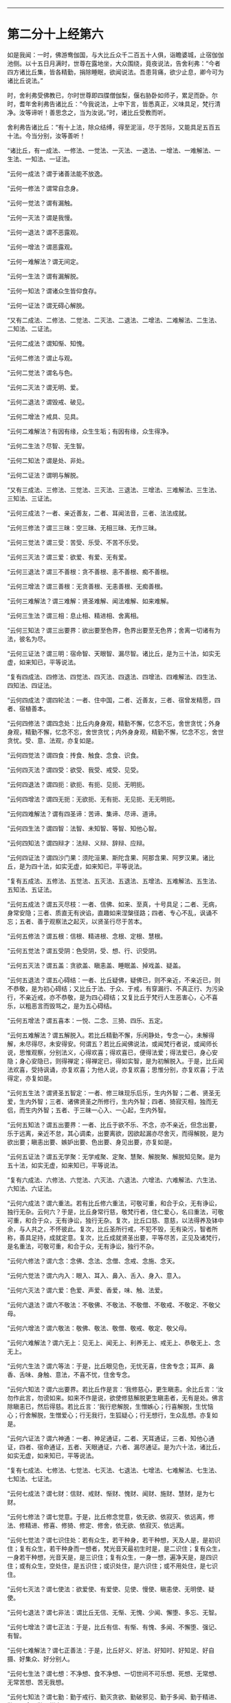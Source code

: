 #+OPTIONS: toc:nil num:nil

--------------

* 第二分十上经第六
如是我闻：一时，佛游鸯伽国，与大比丘众千二百五十人俱，诣瞻婆城，止宿伽伽池侧。以十五日月满时，世尊在露地坐，大众围绕，竟夜说法，告舍利弗：“今者四方诸比丘集，皆各精勤，捐除睡眠，欲闻说法。吾患背痛，欲少止息，卿今可为诸比丘说法。”

时，舍利弗受佛教已，尔时世尊即四牒僧伽梨，偃右胁卧如师子，累足而卧。尔时，耆年舍利弗告诸比丘：“今我说法，上中下言，皆悉真正，义味具足，梵行清净。汝等谛听！善思念之，当为汝说。”时，诸比丘受教而听。

舍利弗告诸比丘：“有十上法，除众结缚，得至泥洹，尽于苦际，又能具足五百五十法。今当分别，汝等善听！

“诸比丘，有一成法、一修法、一觉法、一灭法、一退法、一增法、一难解法、一生法、一知法、一证法。

“云何一成法？谓于诸善法能不放逸。

“云何一修法？谓常自念身。

“云何一觉法？谓有漏触。

“云何一灭法？谓是我慢。

“云何一退法？谓不恶露观。

“云何一增法？谓恶露观。

“云何一难解法？谓无间定。

“云何一生法？谓有漏解脱。

“云何一知法？谓诸众生皆仰食存。

“云何一证法？谓无碍心解脱。

“又有二成法、二修法、二觉法、二灭法、二退法、二增法、二难解法、二生法、二知法、二证法。

“云何二成法？谓知惭、知愧。

“云何二修法？谓止与观。

“云何二觉法？谓名与色。

“云何二灭法？谓无明、爱。

“云何二退法？谓毁戒、破见。

“云何二增法？戒具、见具。

“云何二难解法？有因有缘，众生生垢；有因有缘，众生得净。

“云何二生法？尽智、无生智。

“云何二知法？谓是处、非处。

“云何二证法？谓明与解脱。

“又有三成法、三修法、三觉法、三灭法、三退法、三增法、三难解法、三生法、三知法、三证法。

“云何三成法？一者、亲近善友，二者、耳闻法音，三者、法法成就。

“云何三修法？谓三三昧：空三昧、无相三昧、无作三昧。

“云何三觉法？谓三受：苦受、乐受、不苦不乐受。

“云何三灭法？谓三爱：欲爱、有爱、无有爱。

“云何三退法？谓三不善根：贪不善根、恚不善根、痴不善根。

“云何三增法？谓三善根：无贪善根、无恚善根、无痴善根。

“云何三难解法？谓三难解：贤圣难解、闻法难解、如来难解。

“云何三生法？谓三相：息止相、精进相、舍离相。

“云何三知法？谓三出要界：欲出要至色界，色界出要至无色界；舍离一切诸有为法，彼名为尽。

“云何三证法？谓三明：宿命智、天眼智、漏尽智。诸比丘，是为三十法，如实无虚，如来知已，平等说法。

“复有四成法、四修法、四觉法、四灭法、四退法、四增法、四难解法、四生法、四知法、四证法。

“云何四成法？谓四轮法：一者、住中国，二者、近善友，三者、宿曾发精愿，四者、宿植善本。

“云何四修法？谓四念处：比丘内身身观，精勤不懈，忆念不忘，舍世贪忧；外身身观，精勤不懈，忆念不忘，舍世贪忧；内外身身观，精勤不懈，忆念不忘，舍世贪忧。受、意、法观，亦复如是。

“云何四觉法？谓四食：抟食、触食、念食、识食。

“云何四灭法？谓四受：欲受、我受、戒受、见受。

“云何四退法？谓四扼：欲扼、有扼、见扼、无明扼。

“云何四增法？谓四无扼：无欲扼、无有扼、无见扼、无无明扼。

“云何四难解法？谓有四圣谛：苦谛、集谛、尽谛、道谛。

“云何四生法？谓四智：法智、未知智、等智、知他心智。

“云何四知法？谓四辩才：法辩、义辩、辞辩、应辩。

“云何四证法？谓四沙门果：须陀洹果、斯陀含果、阿那含果、阿罗汉果。诸比丘，是为四十法，如实无虚，如来知已，平等说法。

“复有五成法、五修法、五觉法、五灭法、五退法、五增法、五难解法、五生法、五知法、五证法。

“云何五成法？谓五灭尽枝：一者、信佛、如来、至真，十号具足；二者、无病，身常安隐；三者、质直无有谀谄，直趣如来涅槃径路；四者、专心不乱，讽诵不忘；五者、善于观察法之起灭，以贤圣行尽于苦本。

“云何五修法？谓五根：信根、精进根、念根、定根、慧根。

“云何五觉法？谓五受阴：色受阴，受、想、行、识受阴。

“云何五灭法？谓五盖：贪欲盖、瞋恚盖、睡眠盖、掉戏盖、疑盖。

“云何五退法？谓五心碍结：一者、比丘疑佛，疑佛已，则不亲近，不亲近已，则不恭敬，是为初心碍结；又比丘于法、于众、于戒，有穿漏行、不真正行、为污染行，不亲近戒，亦不恭敬，是为四心碍结；又复比丘于梵行人生恶害心，心不喜乐，以粗恶言而毁骂之，是为五心碍结。

“云何五增法？谓五喜本：一悦、二念、三猗、四乐、五定。

“云何五难解法？谓五解脱入。若比丘精勤不懈，乐闲静处，专念一心，未解得解，未尽得尽，未安得安。何谓五？若比丘闻佛说法，或闻梵行者说，或闻师长说，思惟观察，分别法义，心得欢喜；得欢喜已，便得法爱；得法爱已，身心安隐；身心安隐已，则得禅定；得禅定已，得如实智，是为初解脱入。于是，比丘闻法欢喜，受持讽诵，亦复欢喜；为他人说，亦复欢喜；思惟分别，亦复欢喜；于法得定，亦复如是。

“云何五生法？谓贤圣五智定：一者、修三昧现乐后乐，生内外智；二者、贤圣无爱，生内外智；三者、诸佛贤圣之所修行，生内外智；四者、猗寂灭相，独而无侣，而生内外智；五者、于三昧一心入、一心起，生内外智。

“云何五知法？谓五出要界：一者、比丘于欲不乐、不念，亦不亲近，但念出要，乐于远离，亲近不怠，其心调柔，出要离欲，因欲起漏亦尽舍灭，而得解脱，是为欲出要；瞋恚出要、嫉妒出要、色出要、身见出要，亦复如是。

“云何五证法？谓五无学聚：无学戒聚、定聚、慧聚、解脱聚、解脱知见聚。是为五十法，如实无虚，如来知已，平等说法。

“复有六成法、六修法、六觉法、六灭法、六退法、六增法、六难解法、六生法、六知法、六证法。

“云何六成法？谓六重法。若有比丘修六重法，可敬可重，和合于众，无有诤讼，独行无杂。云何六？于是，比丘身常行慈，敬梵行者，住仁爱心，名曰重法，可敬可重，和合于众，无有诤讼，独行无杂。复次，比丘口慈、意慈，以法得养及钵中余，与人共之，不怀彼此。复次，比丘圣所行戒，不犯不毁，无有染污，智者所称，善具足持，成就定意。复次，比丘成就贤圣出要，平等尽苦，正见及诸梵行，是名重法，可敬可重，和合于众，无有诤讼，独行不杂。

“云何六修法？谓六念：念佛、念法、念僧、念戒、念施、念天。

“云何六觉法？谓六内入：眼入、耳入、鼻入、舌入、身入、意入。

“云何六灭法？谓六爱：色爱、声爱、香爱，味、触、法爱。

“云何六退法？谓六不敬法：不敬佛、不敬法、不敬僧、不敬戒、不敬定、不敬父母。

“云何六增法？谓六敬法：敬佛、敬法、敬僧、敬戒、敬定、敬父母。

“云何六难解法？谓六无上：见无上、闻无上、利养无上、戒无上、恭敬无上、念无上。

“云何六生法？谓六等法：于是，比丘眼见色，无忧无喜，住舍专念；耳声、鼻香、舌味、身触、意法，不喜不忧，住舍专念。

“云何六知法？谓六出要界。若比丘作是言：‘我修慈心，更生瞋恚。余比丘言：‘汝勿作此言，勿谤如来。如来不作是说，欲使修慈解脱更生瞋恚者，无有是处。佛言除瞋恚已，然后得慈。若比丘言：‘我行悲解脱，生憎嫉心；行喜解脱，生忧恼心；行舍解脱，生憎爱心；行无我行，生狐疑心；行无想行，生众乱想。亦复如是。

“云何六证法？谓六神通：一者、神足通证，二者、天耳通证，三者、知他心通证，四者、宿命通证，五者、天眼通证，六者、漏尽通证。是为六十法，诸比丘，如实无虚，如来知已，平等说法。

“复有七成法、七修法、七觉法、七灭法、七退法、七增法、七难解法、七生法、七知法、七证法。

“云何七成法？谓七财：信财、戒财、惭财、愧财、闻财、施财、慧财，是为七财。

“云何七修法？谓七觉意。于是，比丘修念觉意，依无欲、依寂灭、依远离，修法、修精进、修喜、修猗、修定、修舍，依无欲、依寂灭、依远离。

“云何七觉法？谓七识住处：若有众生，若干种身，若干种想，天及人是，是初识住；复有众生，若干种身而一想者，梵光音天最初生时是，是二识住；复有众生，一身若干种想，光音天是，是三识住；复有众生，一身一想，遍净天是，是四识住；或有众生，空处住，是五识住；或识处住，是六识住；或不用处住，是七识住。

“云何七灭法？谓七使法：欲爱使、有爱使、见使、慢使、瞋恚使、无明使、疑使。

“云何七退法？谓七非法：谓比丘无信、无惭、无愧、少闻、懈堕、多忘、无智。

“云何七增法？谓七正法：于是，比丘有信、有惭、有愧、多闻、不懈堕、强记、有智。

“云何七难解法？谓七正善法：于是，比丘好义、好法、好知时、好知足、好自摄、好集众、好分别人。

“云何七生法？谓七想：不净想、食不净想、一切世间不可乐想、死想、无常想、无常苦想、苦无我想。

“云何七知法？谓七勤：勤于戒行、勤灭贪欲、勤破邪见、勤于多闻、勤于精进、勤于正念、勤于禅定。

“云何七证法？谓七漏尽力。于是，漏尽比丘于一切诸苦、集、灭、味、过、出要，如实知见，观欲如火坑，亦如刀剑，知欲见欲，不贪于欲，心不住欲。漏尽比丘逆顺观察，如实觉知，如实见已，世间贪嫉、恶不善法不漏不起，修四念处，多修多行；五根、五力、七觉意、贤圣八道，多修多行。诸比丘，是为七十法，如实不虚，如来知已，平等说法。

“复有八成法、八修法、八觉法、八灭法、八退法、八增法、八难解法、八生法、八知法、八证法。

“云何八成法？谓八因缘，不得梵行而得智，得梵行已智增多。云何为八？于是，比丘依世尊住，或依师长，或依智慧梵行者住，生惭愧心，有爱有敬，是谓初因缘，未得梵行而得智，得梵行已智增多。复次，依世尊住，随时请问：‘此法云所义、何所趣？时，诸尊长即为开演甚深义理，是为二因缘。既闻法已，身心乐静，是为三因缘。既乐静已，不为遮道无益杂论，彼到众中，或自说法，或请他说，犹复不舍贤圣默然，是为四因缘。多闻广博，守持不忘，诸法深奥，上中下善，义味谛诚，梵行具足，闻已入心，见不流动，是为五因缘。修习精勤，灭恶增善，勉力堪任，不舍斯法，是为六因缘。有以智慧知起灭法，贤圣所趣，能尽苦际，是为七因缘。观五受阴，生相、灭相，此色、色集、色灭，此受、想、行、识，识集、识灭，是为八因缘，未得梵行而有智，得梵行已智增多。

“云何八修法？谓贤圣八道：正见、正志、正语、正业、正命、正方便、正念、正定。

“云何八觉法？谓世八法：利、衰、毁、誉、称、讥、苦、乐。

“云何八灭法？谓八邪：邪见、邪志、邪语、邪业、邪命、邪方便、邪念、邪定。

“云何八退法？谓八懈怠法。何谓八懈怠？比丘乞食不得食，便作是念：‘我于今日下村乞食不得，身体疲极，不能堪任坐禅、经行，今宜卧息。懈怠比丘即便卧息，不肯精勤未得欲得、未获欲获、未证欲证，是为初懈怠。懈怠比丘得食既足，复作是念：‘我朝入村乞食，得食过足，身体沉重，不能堪任坐禅、经行，今宜寝息。懈怠比丘即便寝息，不能精勤未得欲得、未获欲获、未证欲证。懈怠比丘设少执事，便作是念：‘我今日执事，身体疲极，不能堪任坐禅、经行，今宜寝息。懈怠比丘即便寝息。懈怠比丘设欲执事，便作是念：‘明当执事，必有疲极，今者不得坐禅、经行，当豫卧息。懈怠比丘即便卧息。懈怠比丘设少行来，便作是念：‘我朝行来，身体疲极，不能堪任坐禅、经行，我今宜当卧息。懈怠比丘即便卧息。懈怠比丘设欲少行，便作是念：‘我明当行，必有疲极，今者不得坐禅、经行，当豫寝息。懈怠比丘即寻寝息，不能精勤未得欲得、未获欲获、未证欲证，是为六。懈怠比丘设遇小患，便作是念：‘我得重病，困笃羸瘦，不能堪任坐禅、经行，当须寝息。懈怠比丘即寻寝息，不能精勤未得欲得、未获欲获、未证欲证。懈怠比丘所患已瘥，复作是念：‘我病瘥未久，身体羸瘦，不能堪任坐禅、经行，宜自寝息。懈怠比丘即寻寝息，不能精勤未得欲得、未获欲获、未证欲证。

“云何八增法？谓八不怠。

“云何八精进？比丘入村乞食，不得食还，即作是念：‘我身体轻便，少于睡眠，宜可精进坐禅、经行，未得者得，未获者获，未证者证。于是，比丘即便精进，是为初精进比丘。乞食得足，便作是念：‘我今入村，乞食饱满，气力充足，宜勤精进坐禅、经行，未得者得，未获者获，未证者证。于是，比丘即寻精进。精进比丘设有执事，便作是念：‘我向执事，废我行道，今宜精进坐禅、经行，未得者得，未获者获，未证者证。于是，比丘即寻精进。精进比丘设欲执事，便作是念：‘明当执事，废我行道，今宜精进坐禅、经行，未得者得，未获者获，未证者证。于是，比丘即便精进。精进比丘设有行来，便作是念：‘我朝行来，废我行道，今宜精进坐禅、经行，未得者得，未获者获，未证者证。于是，比丘即寻精进。精进比丘设欲行来，便作是念：‘我明当行，废我行道，今宜精进坐禅、经行，未得者得，未获者获，未证者证。于是，比丘即便精进。精进比丘设遇患时，便作是念：‘我得重病，或能命终，今宜精进，未得者得，未获者获，未证者证。于是，比丘即便精进。精进比丘患得小瘥，复作是念：‘我病初瘥，或更增动，废我行道，今宜精进坐禅、经行，未得者得，未获者获，未证者证。于是，比丘即便精进坐禅、经行，是为八。

“云何八难解法？谓八不闲妨修梵行。云何八？如来、至真出现于世，说微妙法，寂灭无为，向菩提道，有人生地狱中，是为不闲处，不得修梵行。如来、至真出现于世，说微妙法，寂灭无为，向菩提道，而有众生在畜生中、饿鬼中、长寿天中、边地无识，无佛法处，是为不闲处，不得修梵行。如来、至真、等正觉出现于世，说微妙法，寂灭无为，向菩提道，或有众生生于中国，而有邪见，怀颠倒心，恶行成就，必入地狱，是为不闲处，不得修梵行。如来、至真、等正觉出现于世，说微妙法，寂灭无为，向菩提道，或有众生生于中国，聋、盲、瘖、瘂，不得闻法，修行梵行，是为不闲处，不得修行梵行。如来、至真、等正觉不出世间，无有能说微妙法，寂灭无为，向菩提道，而有众生生于中国，彼诸根具足，堪受圣教，而不值佛，不得修行梵行，是为八不闲。

“云何八生法？谓八大人觉：道当少欲，多欲非道；道当知足，无厌非道；道当闲静，乐众非道；道当自守，戏笑非道；道当精进，懈怠非道；道当专念，多忘非道；道当定意，乱意非道；道当智慧，愚痴非道。

“云何八知法？谓八除入：内有色想，观外色少，若好若丑，常观常念，是为初除入；内有色想，观外色无量，若好若丑，常观常念，是为二除入；内无色想，外观色少，若好若丑，常观常念，是为三除入；内无色想，外观色无量，若好若丑，常观常念，是为四除入；内无色想，外观色青，青色、青光、青见，譬如青莲华，亦如青波罗柰衣，纯一青色、青光、青见，作如是想，常观常念，是为五除入；内无色想，外观色黄，黄色、黄光、黄见，譬如黄华、黄波罗柰衣，黄色、黄光、黄见，常念常观，作如是想，是为六除入；内无色想，观外色赤，赤色、赤光、赤见，譬如赤华、赤波罗柰衣，纯一赤色、赤光、赤见，常观常念，作如是想，是为七除入；内无色想，外观色白，白色、白光、白见，譬如白华、白波罗柰衣，纯一白色、白光、白见，常观常念，作如是想，是为八除入。

“云何八证法？谓八解脱：內有色想，观外色，一解脱；内无色想，观外色，二解脱；净解脱，三解脱；度色想，灭瞋恚想，住空处，四解脱；度空处，住识处，五解脱；度识处，住不用处，六解脱；度不用处，住有想无想处，七解脱；度有想无想处，住想知灭，八解脱。诸比丘，是为八十法，如实无虚，如来知已，平等说法。

“复有九成法、九修法、九觉法、九灭法、九退法、九增法、九难解法、九生法、九知法、九证法。

“云何九成法？谓九净灭支法：戒净灭支、心净灭枝、见净灭枝、度疑净灭支、分别净灭支、道净灭支、除净灭支、无欲净灭支、解脱净灭支。

“云何九修法？谓九喜本：一喜，二爱，三悦，四乐，五定，六如实知，七除舍，八无欲，九解脱。

“云何九觉法？谓九众生居：或有众生，若干种身若干种想，天及人是，是初众生居；或有众生，若干种身而一想者，梵光音天最初生时是，是二众生居；或有众生，一身若干种想，光音天是，是三众生居；或有众生，一身一想，遍净天是，是四众生居；或有众生，无想无所觉知，无想天是，是五众生居；复有众生，空处住，是六众生居；复有众生，识处住，是七众生居；复有众生，不用处住，是八众生居；复有众生，住有想无想处，是九众生居。

“云何九灭法？谓九爱本：因爱有求，因求有利，因利有用，因用有欲，因欲有著，因著有嫉，因嫉有守，因守有护。

“云何九退法？谓九恼法：有人已侵恼我，今侵恼我，当侵恼我；我所爱者，已侵恼，今侵恼，当侵恼；我所憎者，已爱敬，今爱敬，当爱敬。

“云何九增法？谓九无恼：彼已侵我，我恼何益？已不生恼，今不生恼，当不生恼。我所爱者，彼已侵恼，我恼何益？已不生恼，今不生恼，当不生恼。我所憎者，彼已爱敬，我恼何益？已不生恼，今不生恼，当不生恼。

“云何九难解法？谓九梵行：若比丘有信而不持戒，则梵行不具；比丘有信、有戒，则梵行具足。若比丘有信、有戒而不多闻，则梵行不具；比丘有信、有戒、有多闻，则梵行具足。若比丘有信、有戒、有多闻，不能说法，则梵行不具；比丘有信、有戒、有多闻，能说法，则梵行具足。若比丘有信、有戒、有多闻，能说法，不能养众，则梵行不具；若比丘有信、有戒、有多闻，能说法、能养众，则梵行具足。若比丘有信、有戒、有多闻，能说法、能养众，不能于大众中广演法言，则梵行不具；若比丘有信、有戒、有多闻，能说法、能养众、能于大众广演法言，则梵行具足。若比丘有信、有戒、有多闻，能说法、能养众、能在大众广演法言，而不得四禅，则梵行不具；若比丘有信、有戒、有多闻，能说法、能养众、能于大众广演法言，又得四禅，则梵行具足。若比丘有信、有戒、有多闻，能说法、能养众、在大众中广演法言，又得四禅，不于八解脱逆顺游行，则梵行不具；若比丘有信、有戒、有多闻，能说法、能养众、于大众中广演法言，具足四禅，于八解脱逆顺游行，则梵行具足。若比丘有信、有戒、有多闻，能说法、能养众、在大众中广演法言，得四禅，于八解脱逆顺游行，然不能尽有漏成无漏，心解脱、智慧解脱，于现法中自身作证：生死已尽，梵行已立，所作已办，更不受有，则梵行不具；若比丘有信、有戒、有多闻，能说法、能养众、能在大众广演法言，成就四禅，于八解脱逆顺游行，舍有漏成无漏，心解脱、智慧解脱，于现法中自身作证：生死已尽，梵行已立，所作已办，更不受有，则梵行具足。

“云何九生法？谓九想：不净想、观食不凈想、一切世间不可乐想、死想、无常想、无常苦想、苦无我想、尽想、无欲想。

“云何九知法？谓九异法：生果异、因果异，生触异、因触异，生受异、因受异，生想异、因想异，生集异、因集异，生欲异、因欲异，生利异、因利异，生求异、因求异，生烦恼异、因烦恼异。

“云何九证法？谓九尽：若入初禅，则声刺灭；入第二禅，则觉观刺灭；入第三禅，则喜刺灭；入第四禅，则出入息刺灭；入空处，则色想刺灭；入识处，则空想刺灭；入不用处，则识想刺灭；入有想无想处，则不用想刺灭；入灭尽定，则想受刺灭。诸比丘，是为九十法，如实不虚，如来知已，平等说法。

“复有十成法、十修法、十觉法、十灭法、十退法、十增法、十难解法、十生法、十知法、十证法。

“云何十成法？谓十救法：一者、比丘二百五十戒具，威仪亦具，见有小罪，生大怖畏，平等学戒，心无倾邪；二者、得善知识；三者、言语中正，多所合受；四者、好求善法，分布不吝；五者、诸梵行人有所施设，辄往佐助，不以为劳，难为能为，亦教人为；六者、多闻，闻便能持，未曾有忘；七者、精进，灭不善法，增长善法；八者、常自专念，无有他想，忆本善行，若在目前；九者、智慧成就，观法生灭，以贤圣律而断苦本；十者、乐于闲居，专念思惟，于禅中间无有调戏。

“云何十修法？谓十正行：正见、正志、正语、正业、正命、正方便、正念、正定、正解脱、正智。

“云何十觉法？谓十色入：眼入、耳入、鼻入、舌入、身入、色入、声入、香入、味入、触入。

“云何十灭法？谓十邪行：邪见、邪志、邪语、邪业、邪命、邪方便、邪念、邪定、邪解脱、邪智。

“云何十退法？谓十不善行迹：身杀、盗、淫，口两舌、恶骂、妄言、绮语，意贪取、嫉妒、邪见。

“云何十增法？谓十善行：身不杀、盗、淫，口不两舌、恶骂、妄言、绮语，意不贪取、嫉妒、邪见。

“云何十难解法？谓十贤圣居：一者、比丘除灭五枝，二者、成就六枝，三者、舍一，四者、依四，五者、灭异谛，六者、胜妙求，七者、无浊想，八者、身行已立，九者、心解脱，十者、慧解脱。

“云何十生法？谓十称誉处：若比丘自得信已，为他人说，亦复称叹诸得信者；自持戒已，为他人说，亦复称叹诸持戒者；自少欲已，为他人说，亦复称叹诸少欲者；自知足已，为他人说，亦复称叹诸知足者；自乐闲静，为他人说，亦复称叹乐闲静者；自多闻已，为他人说，亦复称叹诸多闻者；自精进已，为他人说，亦复称叹诸精进者；自专念已，为他人说，亦复称叹诸专念者；自得禅定，为他人说，亦复称叹得禅定者；自得智慧，为他人说，亦复称叹得智慧者。

“云何十知法？谓十灭法：正见之人能灭邪见，诸缘邪见，起无数恶，亦尽除灭；诸因正见，生无数善，尽得成就。正志、正语、正业、正命、正方便、正念、正定、正解脱、正智，正智之人能灭邪智，诸因邪智，起无数恶，悉皆除灭；诸因正智，起无数善法，尽得成就。

“云何十证法？谓十无学法：无学正见、正志、正语、正业、正命、正方便、正念、正定、正解脱、正智。诸比丘，是为百法，如实无虚，如来知已，平等说法。”

尔时，舍利弗佛所印可，诸比丘闻舍利弗所说，欢喜奉行。

--------------

